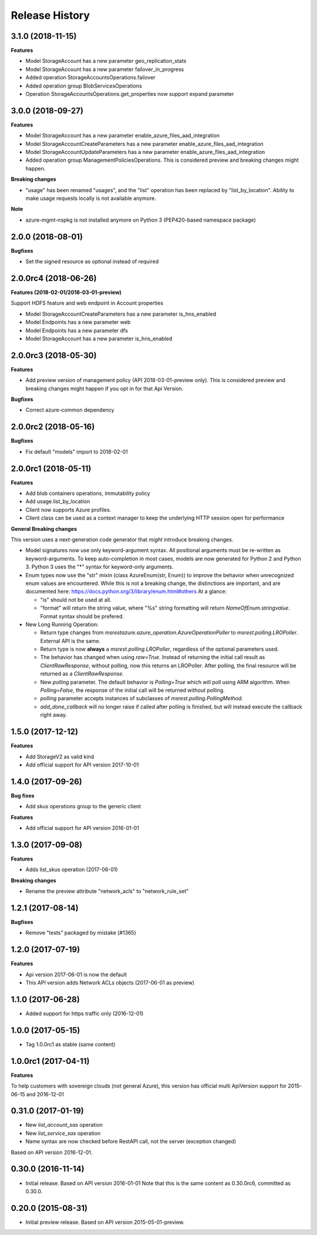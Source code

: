 .. :changelog:

Release History
===============

3.1.0 (2018-11-15)
++++++++++++++++++

**Features**

- Model StorageAccount has a new parameter geo_replication_stats
- Model StorageAccount has a new parameter failover_in_progress
- Added operation StorageAccountsOperations.failover
- Added operation group BlobServicesOperations
- Operation StorageAccountsOperations.get_properties now support expand parameter

3.0.0 (2018-09-27)
++++++++++++++++++

**Features**

- Model StorageAccount has a new parameter enable_azure_files_aad_integration
- Model StorageAccountCreateParameters has a new parameter enable_azure_files_aad_integration
- Model StorageAccountUpdateParameters has a new parameter enable_azure_files_aad_integration
- Added operation group ManagementPoliciesOperations. This is considered preview and breaking changes might happen.

**Breaking changes**

- "usage" has been renamed "usages", and the "list" operation has been replaced by "list_by_location".
  Ability to make usage requests locally is not available anymore.

**Note**

- azure-mgmt-nspkg is not installed anymore on Python 3 (PEP420-based namespace package)


2.0.0 (2018-08-01)
++++++++++++++++++

**Bugfixes**

- Set the signed resource as optional instead of required

2.0.0rc4 (2018-06-26)
+++++++++++++++++++++

**Features (2018-02-01/2018-03-01-preview)**

Support HDFS feature and web endpoint in Account properties

- Model StorageAccountCreateParameters has a new parameter is_hns_enabled
- Model Endpoints has a new parameter web
- Model Endpoints has a new parameter dfs
- Model StorageAccount has a new parameter is_hns_enabled

2.0.0rc3 (2018-05-30)
+++++++++++++++++++++

**Features**

- Add preview version of management policy (API 2018-03-01-preview only). This is considered preview and breaking changes might happen
  if you opt in for that Api Version.

**Bugfixes**

- Correct azure-common dependency

2.0.0rc2 (2018-05-16)
+++++++++++++++++++++

**Bugfixes**

- Fix default "models" import to 2018-02-01

2.0.0rc1 (2018-05-11)
+++++++++++++++++++++

**Features**

- Add blob containers operations, immutability policy
- Add usage.list_by_location
- Client now supports Azure profiles.
- Client class can be used as a context manager to keep the underlying HTTP session open for performance

**General Breaking changes**

This version uses a next-generation code generator that *might* introduce breaking changes.

- Model signatures now use only keyword-argument syntax. All positional arguments must be re-written as keyword-arguments.
  To keep auto-completion in most cases, models are now generated for Python 2 and Python 3. Python 3 uses the "*" syntax for keyword-only arguments.
- Enum types now use the "str" mixin (class AzureEnum(str, Enum)) to improve the behavior when unrecognized enum values are encountered.
  While this is not a breaking change, the distinctions are important, and are documented here:
  https://docs.python.org/3/library/enum.html#others
  At a glance:

  - "is" should not be used at all.
  - "format" will return the string value, where "%s" string formatting will return `NameOfEnum.stringvalue`. Format syntax should be prefered.

- New Long Running Operation:

  - Return type changes from `msrestazure.azure_operation.AzureOperationPoller` to `msrest.polling.LROPoller`. External API is the same.
  - Return type is now **always** a `msrest.polling.LROPoller`, regardless of the optional parameters used.
  - The behavior has changed when using `raw=True`. Instead of returning the initial call result as `ClientRawResponse`,
    without polling, now this returns an LROPoller. After polling, the final resource will be returned as a `ClientRawResponse`.
  - New `polling` parameter. The default behavior is `Polling=True` which will poll using ARM algorithm. When `Polling=False`,
    the response of the initial call will be returned without polling.
  - `polling` parameter accepts instances of subclasses of `msrest.polling.PollingMethod`.
  - `add_done_callback` will no longer raise if called after polling is finished, but will instead execute the callback right away.


1.5.0 (2017-12-12)
++++++++++++++++++

**Features**

- Add StorageV2 as valid kind
- Add official support for API version 2017-10-01

1.4.0 (2017-09-26)
++++++++++++++++++

**Bug fixes**

- Add skus operations group to the generic client

**Features**

- Add official support for API version 2016-01-01

1.3.0 (2017-09-08)
++++++++++++++++++

**Features**

- Adds list_skus operation (2017-06-01)

**Breaking changes**

- Rename the preview attribute "network_acls" to "network_rule_set"

1.2.1 (2017-08-14)
++++++++++++++++++

**Bugfixes**

- Remove "tests" packaged by mistake (#1365)

1.2.0 (2017-07-19)
++++++++++++++++++

**Features**

- Api version 2017-06-01 is now the default
- This API version adds Network ACLs objects (2017-06-01 as preview)

1.1.0 (2017-06-28)
++++++++++++++++++

- Added support for https traffic only (2016-12-01)

1.0.0 (2017-05-15)
++++++++++++++++++

- Tag 1.0.0rc1 as stable (same content)

1.0.0rc1 (2017-04-11)
+++++++++++++++++++++

**Features**

To help customers with sovereign clouds (not general Azure),
this version has official multi ApiVersion support for 2015-06-15 and 2016-12-01

0.31.0 (2017-01-19)
+++++++++++++++++++

* New `list_account_sas` operation
* New `list_service_sas` operation
* Name syntax are now checked before RestAPI call, not the server (exception changed)

Based on API version 2016-12-01.

0.30.0 (2016-11-14)
+++++++++++++++++++

* Initial release. Based on API version 2016-01-01
  Note that this is the same content as 0.30.0rc6, committed as 0.30.0.

0.20.0 (2015-08-31)
+++++++++++++++++++

* Initial preview release. Based on API version 2015-05-01-preview.

